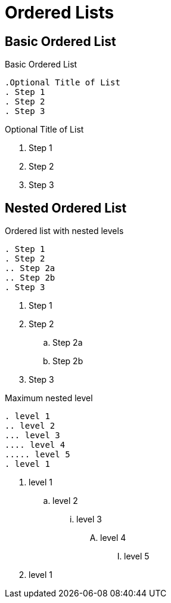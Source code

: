 = Ordered Lists
// Settings
:idprefix:
:idseparator: -
:table-caption!:

== Basic Ordered List

.Basic Ordered List
[source,asciidoc]
----
.Optional Title of List
. Step 1
. Step 2
. Step 3
----

.Optional Title of List
. Step 1
. Step 2
. Step 3

== Nested Ordered List

.Ordered list with nested levels
[source,asciidoc]
----
. Step 1
. Step 2
.. Step 2a
.. Step 2b
. Step 3
----

. Step 1
. Step 2
.. Step 2a
.. Step 2b
. Step 3

.Maximum nested level
[source,asciidoc]
----
. level 1
.. level 2
... level 3
.... level 4
..... level 5
. level 1
----

. level 1
.. level 2
... level 3
.... level 4
..... level 5
. level 1

